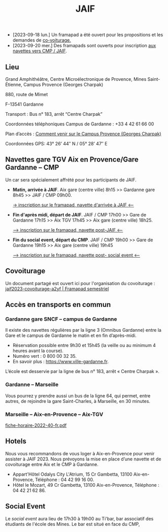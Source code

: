 #+STARTUP: showall
#+OPTIONS: toc:nil
#+title: JAIF

# Des *navettes* et du *covoiturage* seront mis en place *entre la gare de Aix-TGV et Gardanne*.

- [2023-09-18 lun.]   Un framapad a été ouvert pour les propositions et les demandes de [[#covoiturage][co-voiturage.]]
- [2023-09-20 mer.]   Des framapads sont ouverts pour inscription [[#navettes][aux navettes vers CMP / JAIF]].

** Lieu
:PROPERTIES:
:CUSTOM_ID: where
:END:

Grand Amphithéâtre, Centre Microélectronique de Provence, Mines Saint-Étienne, Campus Provence (Georges Charpak)

880, route de Mimet

F-13541 Gardanne

Transport : Bus n° 183, arrêt “Centre Charpak”

Coordonnées téléphoniques Campus de Gardanne : +33 4 42 61 66 00

Plan d’accès : [[https://www.mines-stetienne.fr/plans-dacces][Comment venir sur le Campus Provence (Georges Charpak)]]

Coordonnées GPS: 43° 26’ 44″ N / 05° 28’ 47″ E

** Navettes gare TGV Aix en Provence/Gare Gardanne – CMP
:PROPERTIES:
:CUSTOM_ID: navettes
:END:

Un car sera spécialement affrété pour les participants de JAIF.


- *Matin, arrivée à JAIF*.
   Aix gare (centre ville) 8h15 >> Gardanne gare 8h45 >> JAIF / CMP 09h00.

   [[https://lite.framacalc.org/jaif2023-bus-matin-a3ca][-> inscription sur le framapad,  navette d'arrivée à JAIF <--]]

- *Fin d'après midi, départ de JAIF*.
    JAIF / CMP 17h00 >> Gare de Gardanne 17h15 >> Aix TGV 17h45 >> Aix gare (centre ville) 18h25.

    [[https://lite.framacalc.org/aif2023-bus-postJAIF][--> inscription sur le framapad, navette post-JAIF <--]]

- *Fin du social event, départ du CMP*.
    JAIF / CMP 19h00 >> Gare de Gardanne 19h15 >> Aix gare (centre ville) 19h45

    [[https://lite.framacalc.org/aif2023-bus-post-socialevent][--> inscription sur le framapad, navette post- social event <--]]

** Covoiturage
:PROPERTIES:
:CUSTOM_ID:       covoiturage
:END:

Un document partagé est ouvert ici pour l'organisation du covoiturage :
[[https://semestriel.framapad.org/p/jaif2023-covoiturage-a2yf?lang=en][jaif2023-covoiturage-a2yf | Framapad semestriel]]

** Accès en transports en commun

*** Gardanne gare SNCF -- campus de Gardanne

Il existe des navettes régulières par la ligne 3 (Omnibus Gardanne) entre la Gare et le campus de Gardanne le matin et en fin d’après-midi.
- Réservation possible entre 9h30 et 15h45 (la veille ou au minimum 4 heures avant la course).
- Numéro vert : 0 800 00 32 35.
- En savoir plus : https://www.ville-gardanne.fr.

L’école est desservie par la ligne de bus n° 183, arrêt « Centre Charpak ».


*** Gardanne  -- Marseille

Vous pourrez y prendre aussi un bus de la ligne 64, qui permet, entre autres, de rejoindre la gare Saint-Charles, à Marseille, en 30 minutes.


*** Marseille -- Aix-en-Provence -- Aix-TGV

 [[https://www.lepilote.com/ftp/document/fiche-horaire-2022-40-fr.pdf][fiche-horaire-2022-40-fr.pdf]]


** Hotels

Nous vous recommandons de vous loger à Aix-en-Provence pour venir assister à JAIF 2023. Nous prévoyons la mise en place d’une navette et de covoiturage entre Aix et le CMP à Gardanne.



-  Appart'Hôtel Odalys City L'Atrium, 15 Cr Gambetta, 13100 Aix-en-Provence, Téléphone : 04 42 99 16 00.
-  Hôtel le Mozart, 49 Cr Gambetta, 13100 Aix-en-Provence, Téléphone : 04 42 21 62 86.


** Social Event
:PROPERTIES:
:CUSTOM_ID: social event
:END:

Le /social event/ aura lieu
de 17h30 à 19h00
au Ti'bar, bar associatif des étudiants de l'école des Mines.
Le bar est situé en face du CMP,
